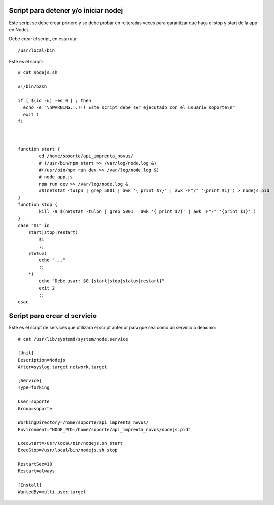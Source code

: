 Script para detener y/o iniciar nodej
=========================================

Este script se debe crear primero y se debe probar en reiteradas veces para garantizar que haga el stop y start de la app en Nodej.

Debe crear el script, en esta ruta::

  /usr/local/bin


Este es el script::

  # cat nodejs.sh
  
  #!/bin/bash

  if [ $(id -u) -eq 0 ] ; then
    echo -e "\nWARNING...!!! Este script debe ser ejecutado con el usuario soporte\n"
    exit 1
  fi



  function start {
          cd /home/soporte/api_imprenta_novus/
          # (/usr/bin/npm start >> /var/log/node.log &)
          #(/usr/bin/npm run dev >> /var/log/node.log &)
          # node app.js
          npm run dev >> /var/log/node.log &
          #$(netstat -tulpn | grep 5001 | awk '{ print $7}' | awk -F"/" '{print $1}') > nodejs.pid
  }
  function stop {
          kill -9 $(netstat -tulpn | grep 5001 | awk '{ print $7}' | awk -F"/" '{print $1}' )
  }
  case "$1" in
      start|stop|restart)
          $1
          ;;
      status)
          echo "..."
          ;;
      *)
          echo "Debe usar: $0 {start|stop|status|restart}"
          exit 2
          ;;
  esac

Script para crear el servicio
================================

Este es el script de services que utilizara el script anterior para que sea como un servicio o demonio::

  # cat /usr/lib/systemd/system/node.service

  [Unit]
  Description=Nodejs
  After=syslog.target network.target

  [Service]
  Type=forking

  User=soporte
  Group=soporte

  WorkingDirectory=/home/soporte/api_imprenta_novus/
  Environment="NODE_PID=/home/soporte/api_imprenta_novus/nodejs.pid"

  ExecStart=/usr/local/bin/nodejs.sh start
  ExecStop=/usr/local/bin/nodejs.sh stop

  RestartSec=10
  Restart=always

  [Install]
  WantedBy=multi-user.target
